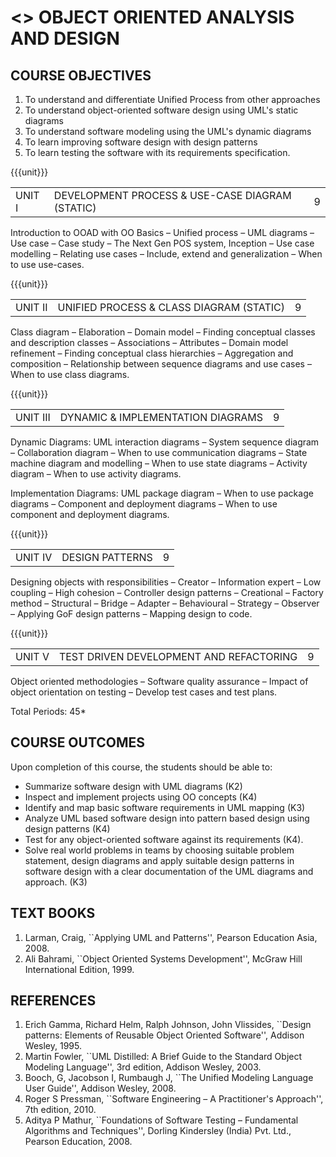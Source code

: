 * <<<PE303>>> OBJECT ORIENTED ANALYSIS AND DESIGN
:properties:
:author: Dr. K. Valli Devi and Dr. S. Manisha
:date: 29.3.2021
:end:
** R2021 CHANGES :noexport:
1. No change in units from R-2018
2. The Course ourcomes are rephrased and aligned with the units. And CO-PO-PSO Mappings are done as per the expert's suggestions.

#+begin_comment
1. Six Course outcomes specified and aligned with units
2. No change from R-2018

#+end_comment

#+startup: showall

{{{credits}}}
| L | T | P | C |
| 3 | 0 | 0 | 3 |

** CO PO MAPPING :noexport:
|     | PO1 | PO2 | PO3 | PO4 | PO5 | PO6 | PO7 | PO8 | PO9 | PO10 | PO11 | PO12 | PSO1 | PSO2 | PSO3 |
| CO1 |   3 |   3 |   2 |   0 |   1 |   0 |   2 |   0 |   0 |    0 |    2 |    1 |    3 |    3 |    1 |
| CO2 |   3 |   3 |   2 |   2 |   2 |   0 |   2 |   0 |   0 |    0 |    2 |    1 |    3 |    3 |    2 |
| CO3 |   3 |   3 |   2 |   0 |   2 |   1 |   2 |   0 |   0 |    1 |    3 |    1 |    3 |    3 |    2 |
| CO4 |   3 |   3 |   3 |   0 |   1 |   0 |   2 |   0 |   0 |    0 |    2 |    1 |    3 |    3 |    1 |
| CO5 |   3 |   3 |   2 |   2 |   2 |   1 |   2 |   1 |   1 |    1 |    3 |    1 |    3 |    3 |    2 |
| CO6 |   3 |   3 |   2 |   0 |   2 |   0 |   2 |   3 |   3 |    3 |    2 |    1 |    3 |    3 |    2 |

** COURSE OBJECTIVES
1. To understand and differentiate Unified Process from other approaches 
2. To understand object-oriented software design using UML's static diagrams
3. To understand software modeling using the UML's dynamic diagrams
4. To learn improving software design with design patterns
5. To learn testing the software with its requirements specification.

{{{unit}}}
|UNIT I | DEVELOPMENT PROCESS & USE-CASE DIAGRAM (STATIC)  | 9 |
Introduction to OOAD with OO Basics -- Unified process -- UML diagrams
-- Use case -- Case study -- The Next Gen POS system, Inception -- Use
case modelling -- Relating use cases -- Include, extend and
generalization -- When to use use-cases.

{{{unit}}}
|UNIT II | UNIFIED PROCESS & CLASS DIAGRAM (STATIC)		| 9 |
Class diagram -- Elaboration -- Domain model -- Finding conceptual
classes and description classes -- Associations -- Attributes --
Domain model refinement -- Finding conceptual class hierarchies --
Aggregation and composition -- Relationship between sequence diagrams
and use cases -- When to use class diagrams.

{{{unit}}}
|UNIT III | DYNAMIC & IMPLEMENTATION DIAGRAMS  | 9 |
Dynamic Diagrams: UML interaction diagrams -- System sequence diagram
-- Collaboration diagram -- When to use communication diagrams --
State machine diagram and modelling -- When to use state diagrams --
Activity diagram -- When to use activity diagrams.

Implementation Diagrams: UML package diagram -- When to use package
diagrams -- Component and deployment diagrams -- When to use component
and deployment diagrams.

{{{unit}}}
|UNIT IV | DESIGN PATTERNS | 9 |
Designing objects with responsibilities -- Creator -- Information
expert -- Low coupling -- High cohesion -- Controller design patterns
-- Creational -- Factory method -- Structural -- Bridge -- Adapter --
Behavioural -- Strategy -- Observer -- Applying GoF design patterns --
Mapping design to code.

{{{unit}}}
| UNIT V | TEST DRIVEN DEVELOPMENT AND REFACTORING | 9 |
Object oriented methodologies -- Software quality assurance -- Impact
of object orientation on testing -- Develop test cases and test plans.


\hfill *Total Periods: 45*

** COURSE OUTCOMES
Upon completion of this course, the students should be able to:
- Summarize software design with UML diagrams (K2)
- Inspect and implement projects using OO concepts (K4)
- Identify and map basic software requirements in UML mapping (K3)
- Analyze UML based software design into pattern based design using design patterns (K4)
- Test for any object-oriented software against its requirements (K4).
- Solve real world problems in teams by choosing suitable problem statement, design diagrams and apply suitable design patterns in software design with a clear documentation  of the UML diagrams and approach. (K3)

** TEXT BOOKS
1. Larman, Craig, ``Applying UML and Patterns'', Pearson Education
   Asia, 2008.
2. Ali Bahrami, ``Object Oriented Systems Development'', McGraw Hill
   International Edition, 1999.

** REFERENCES
1. Erich Gamma, Richard Helm, Ralph Johnson, John Vlissides, ``Design
   patterns: Elements of Reusable Object Oriented Software'', Addison
   Wesley, 1995.
2. Martin Fowler, ``UML Distilled: A Brief Guide to the Standard
   Object Modeling Language'', 3rd edition, Addison Wesley, 2003.
3. Booch, G, Jacobson I, Rumbaugh J, ``The Unified Modeling Language
   User Guide'', Addison Wesley, 2008.
4. Roger S Pressman, ``Software Engineering -- A Practitioner's
   Approach'', 7th  edition, 2010.
5. Aditya P Mathur, ``Foundations of Software Testing -- Fundamental
   Algorithms and Techniques'', Dorling Kindersley (India) Pvt. Ltd.,
   Pearson Education, 2008.
   
